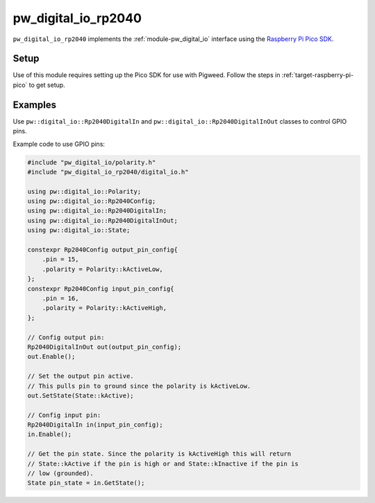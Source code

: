 .. _module-pw_digital_io_rp2040:

--------------------
pw_digital_io_rp2040
--------------------
``pw_digital_io_rp2040`` implements the :ref:`module-pw_digital_io` interface using
the `Raspberry Pi Pico SDK <https://github.com/raspberrypi/pico-sdk/>`_.

Setup
=====
Use of this module requires setting up the Pico SDK for use with Pigweed. Follow
the steps in :ref:`target-raspberry-pi-pico` to get setup.

Examples
========
Use ``pw::digital_io::Rp2040DigitalIn`` and
``pw::digital_io::Rp2040DigitalInOut`` classes to control GPIO pins.

Example code to use GPIO pins:

.. code-block:: cpp

   #include "pw_digital_io/polarity.h"
   #include "pw_digital_io_rp2040/digital_io.h"

   using pw::digital_io::Polarity;
   using pw::digital_io::Rp2040Config;
   using pw::digital_io::Rp2040DigitalIn;
   using pw::digital_io::Rp2040DigitalInOut;
   using pw::digital_io::State;

   constexpr Rp2040Config output_pin_config{
       .pin = 15,
       .polarity = Polarity::kActiveLow,
   };
   constexpr Rp2040Config input_pin_config{
       .pin = 16,
       .polarity = Polarity::kActiveHigh,
   };

   // Config output pin:
   Rp2040DigitalInOut out(output_pin_config);
   out.Enable();

   // Set the output pin active.
   // This pulls pin to ground since the polarity is kActiveLow.
   out.SetState(State::kActive);

   // Config input pin:
   Rp2040DigitalIn in(input_pin_config);
   in.Enable();

   // Get the pin state. Since the polarity is kActiveHigh this will return
   // State::kActive if the pin is high or and State::kInactive if the pin is
   // low (grounded).
   State pin_state = in.GetState();

